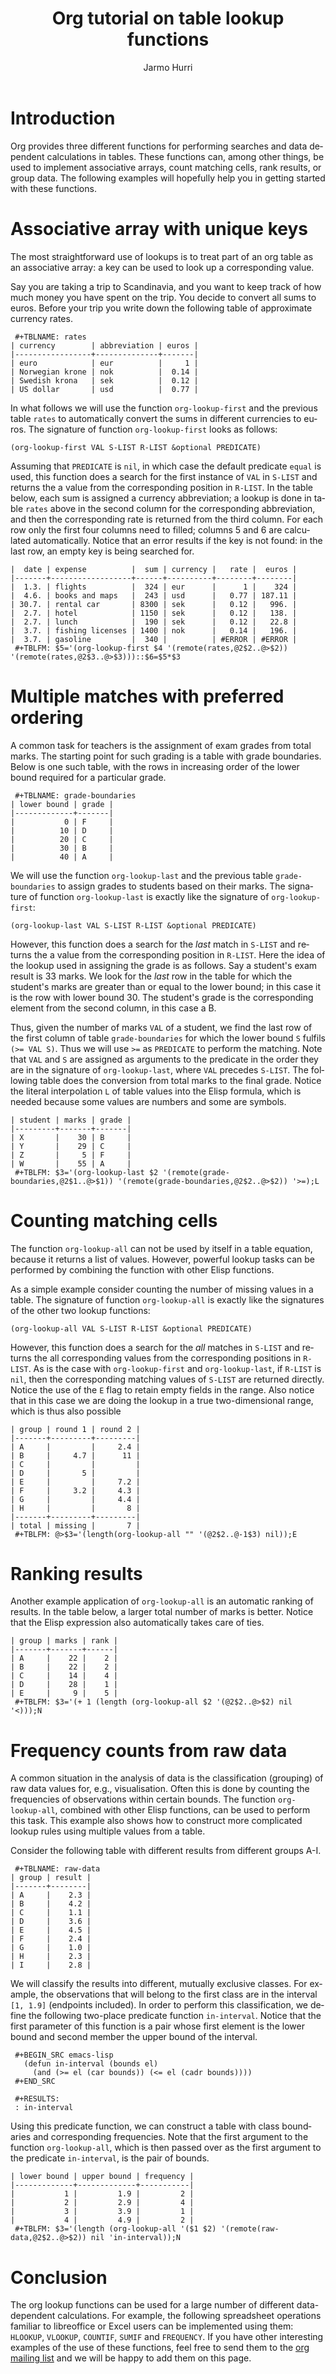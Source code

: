 #+TITLE:      Org tutorial on table lookup functions
#+AUTHOR:     Jarmo Hurri
#+EMAIL:      jarmo.hurri AT syk DOT fi
#+OPTIONS:    H:3 num:nil toc:t \n:nil ::t |:t ^:t -:t f:t *:t tex:t d:(HIDE) tags:not-in-toc
#+STARTUP:    align fold nodlcheck hidestars oddeven lognotestate
#+SEQ_TODO:   TODO(t) INPROGRESS(i) WAITING(w@) | DONE(d) CANCELED(c@)
#+TAGS:       Write(w) Update(u) Fix(f) Check(c) 
#+LANGUAGE:   en
#+PRIORITIES: A C B
#+CATEGORY:   org-tutorial

# This file is released by its authors and contributors under the GNU
# Free Documentation license v1.3 or later, code examples are released
# under the GNU General Public License v3 or later.

* Introduction

  Org provides three different functions for performing searches and
  data dependent calculations in tables. These functions can, among
  other things, be used to implement associative arrays, count
  matching cells, rank results, or group data. The following examples
  will hopefully help you in getting started with these functions.

* Associative array with unique keys

  The most straightforward use of lookups is to treat part of an org
  table as an associative array: a key can be used to look up a
  corresponding value. 

  Say you are taking a trip to Scandinavia, and you want to keep track
  of how much money you have spent on the trip. You decide to convert
  all sums to euros. Before your trip you write down the following
  table of approximate currency rates.
:  #+TBLNAME: rates
: | currency        | abbreviation | euros |
: |-----------------+--------------+-------|
: | euro            | eur          |     1 |
: | Norwegian krone | nok          |  0.14 |
: | Swedish krona   | sek          |  0.12 |
: | US dollar       | usd          |  0.77 |

  In what follows we will use the function =org-lookup-first= and the
  previous table =rates= to automatically convert the sums in
  different currencies to euros. The signature of function
  =org-lookup-first= looks as follows:
  #+BEGIN_SRC elisp
    (org-lookup-first VAL S-LIST R-LIST &optional PREDICATE)  
  #+END_SRC
  Assuming that =PREDICATE= is =nil=, in which case the default
  predicate =equal= is used, this function does a search for the first
  instance of =VAL= in =S-LIST= and returns the a value from the
  corresponding position in =R-LIST=. In the table below, each sum is
  assigned a currency abbreviation; a lookup is done in table =rates=
  above in the second column for the corresponding abbreviation, and
  then the corresponding rate is returned from the third column. For
  each row only the first four columns need to filled; columns 5 and 6
  are calculated automatically. Notice that an error results if the
  key is not found: in the last row, an empty key is being searched
  for.

: |  date | expense          |  sum | currency |   rate |  euros |
: |-------+------------------+------+----------+--------+--------|
: |  1.3. | flights          |  324 | eur      |      1 |    324 |
: |  4.6. | books and maps   |  243 | usd      |   0.77 | 187.11 |
: | 30.7. | rental car       | 8300 | sek      |   0.12 |   996. |
: |  2.7. | hotel            | 1150 | sek      |   0.12 |   138. |
: |  2.7. | lunch            |  190 | sek      |   0.12 |   22.8 |
: |  3.7. | fishing licenses | 1400 | nok      |   0.14 |   196. |
: |  3.7. | gasoline         |  340 |          | #ERROR | #ERROR |
:  #+TBLFM: $5='(org-lookup-first $4 '(remote(rates,@2$2..@>$2)) '(remote(rates,@2$3..@>$3)))::$6=$5*$3

* Multiple matches with preferred ordering

  A common task for teachers is the assignment of exam grades from
  total marks. The starting point for such grading is a table with
  grade boundaries. Below is one such table, with the rows in
  increasing order of the lower bound required for a particular grade.

:  #+TBLNAME: grade-boundaries
: | lower bound | grade |
: |-------------+-------|
: |           0 | F     |
: |          10 | D     |
: |          20 | C     |
: |          30 | B     |
: |          40 | A     |

  We will use the function =org-lookup-last= and the previous table
  =grade-boundaries= to assign grades to students based on their
  marks. The signature of function =org-lookup-last= is exactly like
  the signature of =org-lookup-first=:
  #+BEGIN_SRC elisp
    (org-lookup-last VAL S-LIST R-LIST &optional PREDICATE)  
  #+END_SRC
  However, this function does a search for the /last/ match in
  =S-LIST= and returns the a value from the corresponding position in
  =R-LIST=. Here the idea of the lookup used in assigning the grade is
  as follows. Say a student's exam result is 33 marks.  We look for
  the /last/ row in the table for which the student's marks are greater
  than or equal to the lower bound; in this case it is the row with
  lower bound 30. The student's grade is the corresponding element from
  the second column, in this case a B.

  Thus, given the number of marks =VAL= of a student, we find the last
  row of the first column of table =grade-boundaries= for which the
  lower bound =S= fulfils ~(>= VAL S)~. Thus we will use ~>=~ as
  =PREDICATE= to perform the matching. Note that =VAL= and =S= are
  assigned as arguments to the predicate in the order they are in the
  signature of =org-lookup-last=, where =VAL= precedes =S-LIST=. The
  following table does the conversion from total marks to the final
  grade.  Notice the literal interpolation =L= of table values into
  the Elisp formula, which is needed because some values are numbers
  and some are symbols.

: | student | marks | grade |
: |---------+-------+-------|
: | X       |    30 | B     |
: | Y       |    29 | C     |
: | Z       |     5 | F     |
: | W       |    55 | A     |
:  #+TBLFM: $3='(org-lookup-last $2 '(remote(grade-boundaries,@2$1..@>$1)) '(remote(grade-boundaries,@2$2..@>$2)) '>=);L

* Counting matching cells

  The function =org-lookup-all= can not be used by itself in a table
  equation, because it returns a list of values. However, powerful
  lookup tasks can be performed by combining the function with other
  Elisp functions.

  As a simple example consider counting the number of missing values
  in a table. The signature of function =org-lookup-all= is exactly
  like the signatures of the other two lookup functions:
  #+BEGIN_SRC elisp
    (org-lookup-all VAL S-LIST R-LIST &optional PREDICATE)  
  #+END_SRC
  However, this function does a search for the /all/ matches in
  =S-LIST= and returns the all corresponding values from the
  corresponding positions in =R-LIST=. As is the case with
  =org-lookup-first= and =org-lookup-last=, if =R-LIST= is =nil=, then
  the corresponding matching values of =S-LIST= are returned
  directly. Notice the use of the =E= flag to retain empty fields in
  the range. Also notice that in this case we are doing the lookup in
  a true two-dimensional range, which is thus also possible

: | group | round 1 | round 2 |
: |-------+---------+---------|
: | A     |         |     2.4 |
: | B     |     4.7 |      11 |
: | C     |         |         |
: | D     |       5 |         |
: | E     |         |     7.2 |
: | F     |     3.2 |     4.3 |
: | G     |         |     4.4 |
: | H     |         |       8 |
: |-------+---------+---------|
: | total | missing |       7 |
:  #+TBLFM: @>$3='(length(org-lookup-all "" '(@2$2..@-1$3) nil));E

* Ranking results

  Another example application of =org-lookup-all= is an automatic
  ranking of results. In the table below, a larger total number of
  marks is better. Notice that the Elisp expression also
  automatically takes care of ties.

: | group | marks | rank |
: |-------+-------+------|
: | A     |    22 |    2 |
: | B     |    22 |    2 |
: | C     |    14 |    4 |
: | D     |    28 |    1 |
: | E     |     9 |    5 |
:  #+TBLFM: $3='(+ 1 (length (org-lookup-all $2 '(@2$2..@>$2) nil '<)));N

* Frequency counts from raw data
  A common situation in the analysis of data is the classification
  (grouping) of raw data values for, e.g., visualisation. Often this
  is done by counting the frequencies of observations within certain
  bounds. The function =org-lookup-all=, combined with other Elisp
  functions, can be used to perform this task. This example also shows
  how to construct more complicated lookup rules using multiple values
  from a table.

  Consider the following table with different results from different
  groups A-I.
:  #+TBLNAME: raw-data
: | group | result |
: |-------+--------|
: | A     |    2.3 |
: | B     |    4.2 |
: | C     |    1.1 |
: | D     |    3.6 |
: | E     |    4.5 |
: | F     |    2.4 |
: | G     |    1.0 |
: | H     |    2.3 |
: | I     |    2.8 |

  We will classify the results into different, mutually exclusive
  classes. For example, the observations that will belong to the first
  class are in the interval =[1, 1.9]= (endpoints included). In order
  to perform this classification, we define the following two-place
  predicate function =in-interval=. Notice that the first parameter of
  this function is a pair whose first element is the lower bound and
  second member the upper bound of the interval.

:  #+BEGIN_SRC emacs-lisp
:    (defun in-interval (bounds el)
:      (and (>= el (car bounds)) (<= el (cadr bounds))))
:  #+END_SRC

:  #+RESULTS:
:  : in-interval

  Using this predicate function, we can construct a table with class
  boundaries and corresponding frequencies. Note that the first
  argument to the function =org-lookup-all=, which is then passed over
  as the first argument to the predicate =in-interval=, is the pair of
  bounds.

: | lower bound | upper bound | frequency |
: |-------------+-------------+-----------|
: |           1 |         1.9 |         2 |
: |           2 |         2.9 |         4 |
: |           3 |         3.9 |         1 |
: |           4 |         4.9 |         2 |
:  #+TBLFM: $3='(length (org-lookup-all '($1 $2) '(remote(raw-data,@2$2..@>$2)) nil 'in-interval));N
* Conclusion

  The org lookup functions can be used for a large number of different
  data-dependent calculations. For example, the following spreadsheet
  operations familiar to libreoffice or Excel users can be implemented
  using them: =HLOOKUP=, =VLOOKUP=, =COUNTIF=, =SUMIF= and
  =FREQUENCY=. If you have other interesting examples of the use of
  these functions, feel free to send them to the [[https://lists.gnu.org/mailman/listinfo/emacs-orgmode][org mailing list]] and
  we will be happy to add them on this page.
